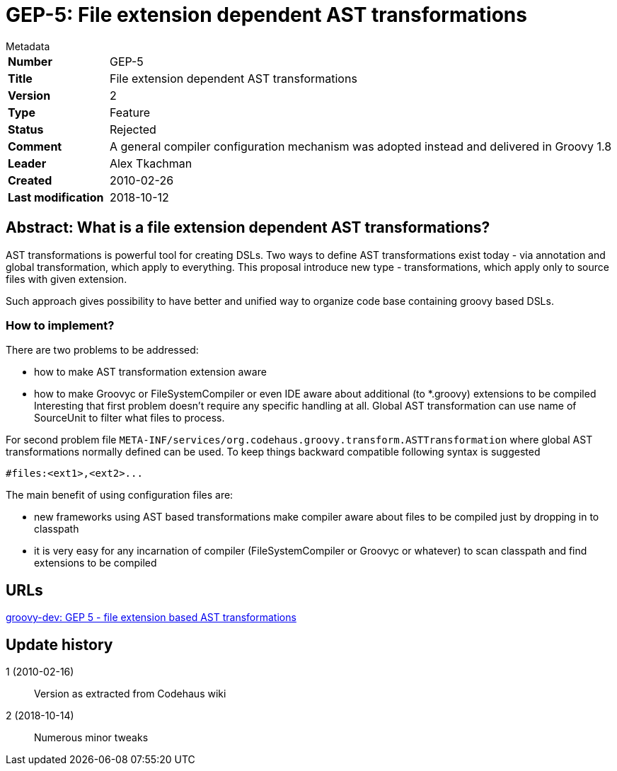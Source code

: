 = GEP-5: File extension dependent AST transformations

:icons: font

.Metadata
****
[horizontal,options="compact"]
*Number*:: GEP-5
*Title*:: File extension dependent AST transformations
*Version*:: 2
*Type*:: Feature
*Status*:: Rejected
*Comment*:: A general compiler configuration mechanism was adopted instead and delivered in Groovy 1.8
*Leader*:: Alex Tkachman
*Created*:: 2010-02-26
*Last modification*&#160;:: 2018-10-12
****

== Abstract: What is a file extension dependent AST transformations?

AST transformations is powerful tool for creating DSLs. Two ways to define AST transformations exist today - via annotation and global transformation, which apply to everything. This proposal introduce new type - transformations, which apply only to source files with given extension.

Such approach gives possibility to have better and unified way to organize code base containing groovy based DSLs.

=== How to implement?

There are two problems to be addressed:

* how to make AST transformation extension aware
* how to make Groovyc or FileSystemCompiler or even IDE aware about additional (to *.groovy) extensions to be compiled
Interesting that first problem doesn't require any specific handling at all. Global AST transformation can use name of SourceUnit to filter what files to process.

For second problem file `META-INF/services/org.codehaus.groovy.transform.ASTTransformation` where global AST transformations normally defined can be used. To keep things backward compatible following syntax is suggested
```
#files:<ext1>,<ext2>...
```
The main benefit of using configuration files are:

* new frameworks using AST based transformations make compiler aware about files to be compiled just by dropping in to classpath
* it is very easy for any incarnation of compiler (FileSystemCompiler or Groovyc or whatever) to scan classpath and find extensions to be compiled

== URLs

https://groovy.markmail.org/thread/jahqbj6su5ddvuah[groovy-dev: GEP 5 - file extension based AST transformations]

== Update history

1 (2010-02-16):: Version as extracted from Codehaus wiki
2 (2018-10-14):: Numerous minor tweaks
